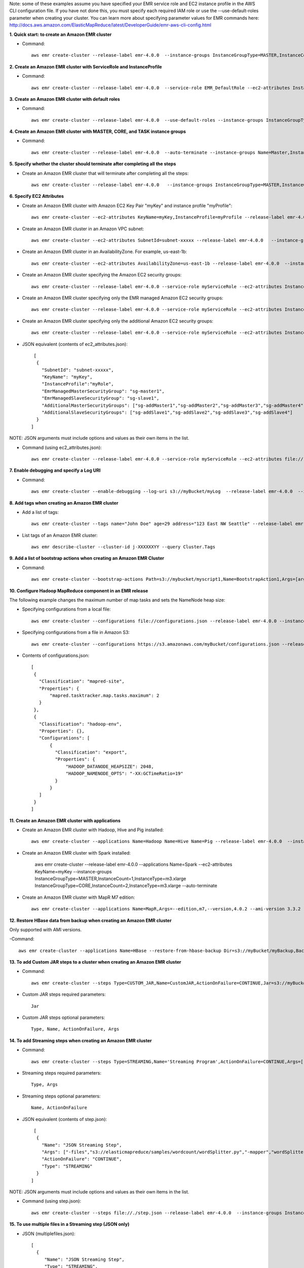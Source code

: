 Note: some of these examples assume you have specified your EMR service role and EC2 instance profile in the AWS CLI configuration file. If you have not done this, you must specify each required IAM role or use the --use-default-roles parameter when creating your cluster. You can learn more about specifying parameter values for EMR commands here:
http://docs.aws.amazon.com/ElasticMapReduce/latest/DeveloperGuide/emr-aws-cli-config.html

**1. Quick start: to create an Amazon EMR cluster**

- Command::

    aws emr create-cluster --release-label emr-4.0.0  --instance-groups InstanceGroupType=MASTER,InstanceCount=1,InstanceType=m3.xlarge InstanceGroupType=CORE,InstanceCount=2,InstanceType=m3.xlarge --auto-terminate

**2. Create an Amazon EMR cluster with ServiceRole and InstanceProfile**

- Command::

    aws emr create-cluster --release-label emr-4.0.0  --service-role EMR_DefaultRole --ec2-attributes InstanceProfile=EMR_EC2_DefaultRole --instance-groups InstanceGroupType=MASTER,InstanceCount=1,InstanceType=m3.xlarge InstanceGroupType=CORE,InstanceCount=2,InstanceType=m3.xlarge

**3. Create an Amazon EMR cluster with default roles**

- Command::

    aws emr create-cluster --release-label emr-4.0.0  --use-default-roles --instance-groups InstanceGroupType=MASTER,InstanceCount=1,InstanceType=m3.xlarge InstanceGroupType=CORE,InstanceCount=2,InstanceType=m3.xlarge --auto-terminate

**4. Create an Amazon EMR cluster with MASTER, CORE, and TASK instance groups**

- Command::

    aws emr create-cluster --release-label emr-4.0.0  --auto-terminate --instance-groups Name=Master,InstanceGroupType=MASTER,InstanceType=m3.xlarge,InstanceCount=1 Name=Core,InstanceGroupType=CORE,InstanceType=m3.xlarge,InstanceCount=2 Name=Task,InstanceGroupType=TASK,InstanceType=m3.xlarge,InstanceCount=2

**5. Specify whether the cluster should terminate after completing all the steps**

- Create an Amazon EMR cluster that will terminate after completing all the steps::

    aws emr create-cluster --release-label emr-4.0.0   --instance-groups InstanceGroupType=MASTER,InstanceCount=1,InstanceType=m3.xlarge  InstanceGroupType=CORE,InstanceCount=2,InstanceType=m3.xlarge --auto-terminate

**6. Specify EC2 Attributes**

- Create an Amazon EMR cluster with Amazon EC2 Key Pair "myKey" and instance profile "myProfile"::

    aws emr create-cluster --ec2-attributes KeyName=myKey,InstanceProfile=myProfile --release-label emr-4.0.0   --instance-groups InstanceGroupType=MASTER,InstanceCount=1,InstanceType=m3.xlarge InstanceGroupType=CORE,InstanceCount=2,InstanceType=m3.xlarge --auto-terminate

- Create an Amazon EMR cluster in an Amazon VPC subnet::

    aws emr create-cluster --ec2-attributes SubnetId=subnet-xxxxx --release-label emr-4.0.0   --instance-groups InstanceGroupType=MASTER,InstanceCount=1,InstanceType=m3.xlarge InstanceGroupType=CORE,InstanceCount=2,InstanceType=m3.xlarge --auto-terminate

- Create an Amazon EMR cluster in an AvailabilityZone. For example, us-east-1b::

    aws emr create-cluster --ec2-attributes AvailabilityZone=us-east-1b --release-label emr-4.0.0  --instance-groups InstanceGroupType=MASTER,InstanceCount=1,InstanceType=m3.xlarge InstanceGroupType=CORE,InstanceCount=2,InstanceType=m3.xlarge

- Create an Amazon EMR cluster specifying the Amazon EC2 security groups::

	aws emr create-cluster --release-label emr-4.0.0 --service-role myServiceRole --ec2-attributes InstanceProfile=myRole,EmrManagedMasterSecurityGroup=sg-master1,EmrManagedSlaveSecurityGroup=sg-slave1,AdditionalMasterSecurityGroups=[sg-addMaster1,sg-addMaster2,sg-addMaster3,sg-addMaster4],AdditionalSlaveSecurityGroups=[sg-addSlave1,sg-addSlave2,sg-addSlave3,sg-addSlave4] --instance-groups InstanceGroupType=MASTER,InstanceCount=1,InstanceType=m3.xlarge InstanceGroupType=CORE,InstanceCount=2,InstanceType=m3.xlarge

- Create an Amazon EMR cluster specifying only the EMR managed Amazon EC2 security groups::

	aws emr create-cluster --release-label emr-4.0.0 --service-role myServiceRole --ec2-attributes InstanceProfile=myRole,EmrManagedMasterSecurityGroup=sg-master1,EmrManagedSlaveSecurityGroup=sg-slave1 --instance-groups InstanceGroupType=MASTER,InstanceCount=1,InstanceType=m3.xlarge InstanceGroupType=CORE,InstanceCount=2,InstanceType=m3.xlarge

- Create an Amazon EMR cluster specifying only the additional Amazon EC2 security groups::

	aws emr create-cluster --release-label emr-4.0.0 --service-role myServiceRole --ec2-attributes InstanceProfile=myRole,AdditionalMasterSecurityGroups=[sg-addMaster1,sg-addMaster2,sg-addMaster3,sg-addMaster4],AdditionalSlaveSecurityGroups=[sg-addSlave1,sg-addSlave2,sg-addSlave3,sg-addSlave4] --instance-groups InstanceGroupType=MASTER,InstanceCount=1,InstanceType=m3.xlarge InstanceGroupType=CORE,InstanceCount=2,InstanceType=m3.xlarge

- JSON equivalent (contents of ec2_attributes.json)::

    [
     {
       "SubnetId": "subnet-xxxxx",
       "KeyName": "myKey",
       "InstanceProfile":"myRole",
       "EmrManagedMasterSecurityGroup": "sg-master1",
       "EmrManagedSlaveSecurityGroup": "sg-slave1",
       "AdditionalMasterSecurityGroups": ["sg-addMaster1","sg-addMaster2","sg-addMaster3","sg-addMaster4"],
       "AdditionalSlaveSecurityGroups": ["sg-addSlave1","sg-addSlave2","sg-addSlave3","sg-addSlave4"]
     }
   ]

NOTE: JSON arguments must include options and values as their own items in the list.

- Command (using ec2_attributes.json)::

	aws emr create-cluster --release-label emr-4.0.0 --service-role myServiceRole --ec2-attributes file://./ec2_attributes.json  --instance-groups InstanceGroupType=MASTER,InstanceCount=1,InstanceType=m3.xlarge InstanceGroupType=CORE,InstanceCount=2,InstanceType=m3.xlarge

**7. Enable debugging and specify a Log URI**

- Command::

    aws emr create-cluster --enable-debugging --log-uri s3://myBucket/myLog  --release-label emr-4.0.0  --instance-groups InstanceGroupType=MASTER,InstanceCount=1,InstanceType=m3.xlarge InstanceGroupType=CORE,InstanceCount=2,InstanceType=m3.xlarge --auto-terminate

**8. Add tags when creating an Amazon EMR cluster**

- Add a list of tags::

    aws emr create-cluster --tags name="John Doe" age=29 address="123 East NW Seattle" --release-label emr-4.0.0  --instance-groups InstanceGroupType=MASTER,InstanceCount=1,InstanceType=m3.xlarge InstanceGroupType=CORE,InstanceCount=2,InstanceType=m3.xlarge --auto-terminate

- List tags of an Amazon EMR cluster::

    aws emr describe-cluster --cluster-id j-XXXXXXYY --query Cluster.Tags

**9. Add a list of bootstrap actions when creating an Amazon EMR Cluster**

- Command::

    aws emr create-cluster --bootstrap-actions Path=s3://mybucket/myscript1,Name=BootstrapAction1,Args=[arg1,arg2] Path=s3://mybucket/myscript2,Name=BootstrapAction2,Args=[arg1,arg2] --release-label emr-4.0.0  --instance-groups InstanceGroupType=MASTER,InstanceCount=1,InstanceType=m3.xlarge InstanceGroupType=CORE,InstanceCount=2,InstanceType=m3.xlarge --auto-terminate

**10. Configure Hadoop MapReduce component in an EMR release**

The following example changes the maximum number of map tasks and sets the NameNode heap size:

- Specifying configurations from a local file::

    aws emr create-cluster --configurations file://configurations.json --release-label emr-4.0.0 --instance-groups InstanceGroupType=MASTER,InstanceCount=1,InstanceType=m3.xlarge InstanceGroupType=CORE,InstanceCount=2,InstanceType=m3.xlarge --auto-terminate

- Specifying configurations from a file in Amazon S3::
 
            aws emr create-cluster --configurations https://s3.amazonaws.com/myBucket/configurations.json --release-label emr-4.0.0 --instance-groups InstanceGroupType=MASTER,InstanceCount=1,InstanceType=m3.xlarge InstanceGroupType=CORE,InstanceCount=2,InstanceType=m3.xlarge --auto-terminate
- Contents of configurations.json::

    [
     {
       "Classification": "mapred-site",
       "Properties": {
           "mapred.tasktracker.map.tasks.maximum": 2
       }
     },
     {
       "Classification": "hadoop-env",
       "Properties": {},
       "Configurations": [
           {
             "Classification": "export",
             "Properties": {
                 "HADOOP_DATANODE_HEAPSIZE": 2048,
                 "HADOOP_NAMENODE_OPTS": "-XX:GCTimeRatio=19"
             }
           }
       ]
     }
    ]

**11. Create an Amazon EMR cluster with applications**

- Create an Amazon EMR cluster with Hadoop, Hive and Pig installed::

    aws emr create-cluster --applications Name=Hadoop Name=Hive Name=Pig --release-label emr-4.0.0  --instance-groups InstanceGroupType=MASTER,InstanceCount=1,InstanceType=m3.xlarge InstanceGroupType=CORE,InstanceCount=2,InstanceType=m3.xlarge --auto-terminate
 
- Create an Amazon EMR cluster with Spark installed:

	aws emr create-cluster --release-label emr-4.0.0 --applications Name=Spark --ec2-attributes KeyName=myKey --instance-groups InstanceGroupType=MASTER,InstanceCount=1,InstanceType=m3.xlarge InstanceGroupType=CORE,InstanceCount=2,InstanceType=m3.xlarge --auto-terminate
 

- Create an Amazon EMR cluster with MapR M7 edition::

    aws emr create-cluster --applications Name=MapR,Args=--edition,m7,--version,4.0.2 --ami-version 3.3.2 --instance-groups InstanceGroupType=MASTER,InstanceCount=1,InstanceType=m3.xlarge InstanceGroupType=CORE,InstanceCount=2,InstanceType=m3.xlarge --auto-terminate

**12. Restore HBase data from backup when creating an Amazon EMR cluster**

Only supported with AMI versions. 

-Command::

    aws emr create-cluster --applications Name=HBase --restore-from-hbase-backup Dir=s3://myBucket/myBackup,BackupVersion=myBackupVersion --ami-version 3.1.0  --instance-groups InstanceGroupType=MASTER,InstanceCount=1,InstanceType=m3.xlarge InstanceGroupType=CORE,InstanceCount=2,InstanceType=m3.xlarge --auto-terminate

**13. To add Custom JAR steps to a cluster when creating an Amazon EMR cluster**

- Command::

    aws emr create-cluster --steps Type=CUSTOM_JAR,Name=CustomJAR,ActionOnFailure=CONTINUE,Jar=s3://myBucket/mytest.jar,Args=arg1,arg2,arg3 Type=CUSTOM_JAR,Name=CustomJAR,ActionOnFailure=CONTINUE,Jar=s3://myBucket/mytest.jar,MainClass=mymainclass,Args=arg1,arg2,arg3  --release-label emr-4.0.0  --instance-groups InstanceGroupType=MASTER,InstanceCount=1,InstanceType=m3.xlarge InstanceGroupType=CORE,InstanceCount=2,InstanceType=m3.xlarge --auto-terminate

- Custom JAR steps required parameters::

    Jar

- Custom JAR steps optional parameters::

    Type, Name, ActionOnFailure, Args

**14. To add Streaming steps when creating an Amazon EMR cluster**

- Command::

    aws emr create-cluster --steps Type=STREAMING,Name='Streaming Program',ActionOnFailure=CONTINUE,Args=[-files,s3://elasticmapreduce/samples/wordcount/wordSplitter.py,-mapper,wordSplitter.py,-reducer,aggregate,-input,s3://elasticmapreduce/samples/wordcount/input,-output,s3://mybucket/wordcount/output] --release-label emr-4.0.0  --instance-groups InstanceGroupType=MASTER,InstanceCount=1,InstanceType=m3.xlarge InstanceGroupType=CORE,InstanceCount=2,InstanceType=m3.xlarge --auto-terminate

- Streaming steps required parameters::

    Type, Args

- Streaming steps optional parameters::

    Name, ActionOnFailure

- JSON equivalent (contents of step.json)::

    [
     {
       "Name": "JSON Streaming Step",
       "Args": ["-files","s3://elasticmapreduce/samples/wordcount/wordSplitter.py","-mapper","wordSplitter.py","-reducer","aggregate","-input","s3://elasticmapreduce/samples/wordcount/input","-output","s3://mybucket/wordcount/output"],
       "ActionOnFailure": "CONTINUE",
       "Type": "STREAMING"
     }
   ]

NOTE: JSON arguments must include options and values as their own items in the list.

- Command (using step.json)::

    aws emr create-cluster --steps file://./step.json --release-label emr-4.0.0  --instance-groups InstanceGroupType=MASTER,InstanceCount=1,InstanceType=m3.xlarge InstanceGroupType=CORE,InstanceCount=2,InstanceType=m3.xlarge --auto-terminate

**15. To use multiple files in a Streaming step (JSON only)**

- JSON (multiplefiles.json)::

   [
     {
        "Name": "JSON Streaming Step",
        "Type": "STREAMING",
        "ActionOnFailure": "CONTINUE",
        "Args": [
            "-files",
            "s3://mybucket/mapper.py,s3://mybucket/reducer.py",
            "-mapper",
            "mapper.py",
            "-reducer",
            "reducer.py",
            "-input",
            "s3://mybucket/input",
            "-output",
            "s3://mybucket/output"]
     }
   ]

- Command::

    aws emr create-cluster --steps file://./multiplefiles.json --release-label emr-4.0.0 --instance-groups InstanceGroupType=MASTER,InstanceCount=1,InstanceType=m3.xlarge InstanceGroupType=CORE,InstanceCount=2,InstanceType=m3.xlarge --auto-terminate

**16. To add Hive steps when creating an Amazon EMR cluster**

- Command::

    aws emr create-cluster --steps Type=HIVE,Name='Hive program',ActionOnFailure=CONTINUE,ActionOnFailure=TERMINATE_CLUSTER,Args=[-f,s3://elasticmapreduce/samples/hive-ads/libs/model-build.q,-d,INPUT=s3://elasticmapreduce/samples/hive-ads/tables,-d,OUTPUT=s3://mybucket/hive-ads/output/2014-04-18/11-07-32,-d,LIBS=s3://elasticmapreduce/samples/hive-ads/libs] --applications Name=Hive --release-label emr-4.0.0  --instance-groups InstanceGroupType=MASTER,InstanceCount=1,InstanceType=m3.xlarge InstanceGroupType=CORE,InstanceCount=2,InstanceType=m3.xlarge
      
- Hive steps required parameters::

    Type, Args

- Hive steps optional parameters::

    Name, ActionOnFailure

**17. To add Pig steps when creating an Amazon EMR cluster**

- Command::

    aws emr create-cluster --steps Type=PIG,Name='Pig program',ActionOnFailure=CONTINUE,Args=[-f,s3://elasticmapreduce/samples/pig-apache/do-reports2.pig,-p,INPUT=s3://elasticmapreduce/samples/pig-apache/input,-p,OUTPUT=s3://mybucket/pig-apache/output] --applications Name=Pig --release-label emr-4.0.0  --instance-groups InstanceGroupType=MASTER,InstanceCount=1,InstanceType=m3.xlarge InstanceGroupType=CORE,InstanceCount=2,InstanceType=m3.xlarge

- Pig steps required parameters::

    Type, Args

- Pig steps optional parameters::

    Name, ActionOnFailure

**18. To add Impala steps when creating an Amazon EMR cluster**

- Command::

    aws emr create-cluster --steps Type=CUSTOM_JAR,Name='Wikipedia Impala program',ActionOnFailure=CONTINUE,Jar=s3://elasticmapreduce/libs/script-runner/script-runner.jar,Args="/home/hadoop/impala/examples/wikipedia/wikipedia-with-s3distcp.sh" Type=IMPALA,Name='Impala program',ActionOnFailure=CONTINUE,Args=-f,--impala-script,s3://myimpala/input,--console-output-path,s3://myimpala/output --applications Name=Impala --ami-version 3.1.0  --instance-groups InstanceGroupType=MASTER,InstanceCount=1,InstanceType=m3.xlarge InstanceGroupType=CORE,InstanceCount=2,InstanceType=m3.xlarge 

- Impala steps required parameters::

    Type, Args

- Impala steps optional parameters::

    Name, ActionOnFailure


**19. To enable consistent view in EMRFS and change the RetryCount and Retry Period settings when creating an Amazon EMR cluster**

- Command::

    aws emr create-cluster --instance-type m3.xlarge --release-label emr-4.0.0 --emrfs Consistent=true,RetryCount=5,RetryPeriod=30
 
- Required parameters::
    
    Consistent=true

- JSON equivalent (contents of emrfs.json)::
 
    {
      "Consistent": true,
      "RetryCount": 5,
      "RetryPeriod": 30
    }
 
- Command (Using emrfs.json)::
 
    aws emr create-cluster --instance-type m3.xlarge --release-label emr-4.0.0 --emrfs file://emrfs.json


**20. To enable consistent view with arguments e.g. change the DynamoDB read and write capacity when creating an Amazon EMR cluster**

- Command::

    aws emr create-cluster --instance-type m3.xlarge --release-label emr-4.0.0 --emrfs Consistent=true,RetryCount=5,RetryPeriod=30,Args=[fs.s3.consistent.metadata.read.capacity=600,fs.s3.consistent.metadata.write.capacity=300]

- Required parameters::
    
    Consistent=true

- JSON equivalent (contents of emrfs.json)::
 
    {
      "Consistent": true,
      "RetryCount": 5,
      "RetryPeriod": 30,
      "Args":["fs.s3.consistent.metadata.read.capacity=600", "fs.s3.consistent.metadata.write.capacity=300"]
    }

- Command (Using emrfs.json)::
 
    aws emr create-cluster --instance-type m3.xlarge --release-label emr-4.0.0 --emrfs file://emrfs.json

**21. To enable Amazon S3 server-side encryption in EMRFS when creating an Amazon EMR cluster**
 
- Command (Use Encryption=ServerSide)::

    aws emr create-cluster --instance-type m3.xlarge --release-label emr-4.0.0 --emrfs Encryption=ServerSide
 
- Required parameters::
 
    Encryption=ServerSide
 
- Optional parameters::
 
    Args
 
- JSON equivalent (contents of emrfs.json)::
 
    {
      "Encryption": "ServerSide",
      "Args": ["fs.s3.serverSideEncryptionAlgorithm=AES256"]
    }
 
**22. To enable Amazon S3 client-side encryption using a key managed by AWS Key Management Service (KMS) in EMRFS when creating an Amazon EMR cluster**
 
- Command::
 
    aws emr create-cluster --instance-type m3.xlarge --release-label emr-4.0.0 --emrfs Encryption=ClientSide,ProviderType=KMS,KMSKeyId=myKMSKeyId
 
- Required parameters::
 
    Encryption=ClientSide, ProviderType=KMS, KMSKeyId
 
- Optional parameters::
 
    Args
 
- JSON equivalent (contents of emrfs.json)::
 
    {
      "Encryption": "ClientSide",
      "ProviderType": "KMS",
      "KMSKeyId": "myKMSKeyId"
    }
 
**23. To enable Amazon S3 client-side encryption with a custom encryption provider in EMRFS when creating an Amazon EMR cluster**
 
- Command::
 
    aws emr create-cluster --instance-type m3.xlarge --release-label emr-4.0.0 --emrfs Encryption=ClientSide,ProviderType=Custom,CustomProviderLocation=s3://mybucket/myfolder/provider.jar,CustomProviderClass=classname
 
- Required parameters::
 
    Encryption=ClientSide, ProviderType=Custom, CustomProviderLocation, CustomProviderClass
 
- Optional parameters::
 
    Args
 
- JSON equivalent (contents of emrfs.json)::
 
    {
      "Encryption": "ClientSide",
      "ProviderType": "Custom",
      "CustomProviderLocation": "s3://mybucket/myfolder/provider.jar",
      "CustomProviderClass": "classname"
    }

**24. To enable Amazon S3 client-side encryption with a custom encryption provider in EMRFS and passing arguments expected by the class**
 
- Command::

    aws emr create-cluster --release-label emr-4.0.0 --instance-type m3.xlarge --instance-count 2 --emrfs Encryption=ClientSide,ProviderName=myProvider,CustomProviderLocation=s3://mybucket/myfolder/myprovider.jar,CustomProviderClass=classname,Args=[myProvider.arg1=value1,myProvider.arg2=value2]
 
- Required parameters::
 
    Encryption=ClientSide, ProviderType=Custom, CustomProviderLocation, CustomProviderClass
 
- Optional parameters::
 
    Args (expected by CustomProviderClass, passed to emrfs-site.xml using configure-hadoop bootstrap action)
 
- JSON equivalent (contents of emrfs.json)::
 
    {
      "Encryption": "ClientSide",
      "ProviderType": "Custom",
      "CustomProviderLocation": "s3://mybucket/myfolder/provider.jar",
      "CustomProviderClass": "classname"
    }